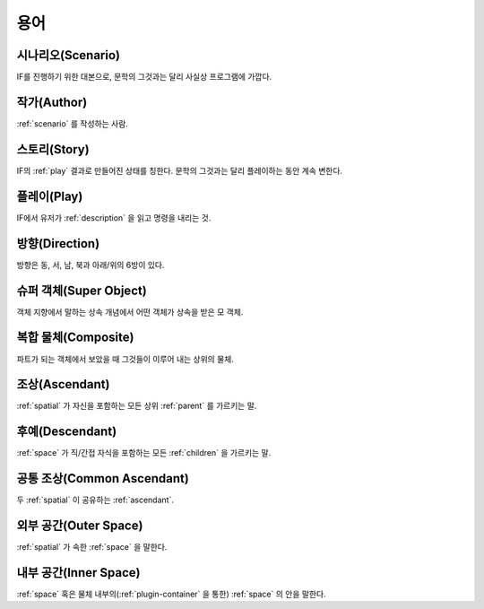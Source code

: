 용어
====

.. _scenario:

시나리오(Scenario)
------------------
IF를 진행하기 위한 대본으로, 문학의 그것과는 달리 사실상 프로그램에 가깝다.

.. _author:

작가(Author)
------------
:ref:`scenario` 를 작성하는 사람.

.. _story:

스토리(Story)
-------------
IF의 :ref:`play` 결과로 만들어진 상태를 칭한다. 문학의 그것과는 달리 플레이하는 동안 계속 변한다.

.. _play:

플레이(Play)
------------
IF에서 유저가 :ref:`description` 을 읽고 명령을 내리는 것.

.. _direction:

방향(Direction)
---------------
방향은 동, 서, 남, 북과 아래/위의 6방이 있다.

.. _super:

슈퍼 객체(Super Object)
-----------------------
객체 지향에서 말하는 상속 개념에서 어떤 객체가 상속을 받은 모 객체.

.. _composite:

복합 물체(Composite)
--------------------
파트가 되는 객체에서 보았을 때 그것들이 이루어 내는 상위의 물체.

.. _ascendant:

조상(Ascendant)
---------------
:ref:`spatial` 가 자신을 포함하는 모든 상위 :ref:`parent` 를 가르키는 말.

후예(Descendant)
----------------
:ref:`space` 가 직/간접 자식을 포함하는 모든 :ref:`children` 을 가르키는 말.

.. _commonasc:

공통 조상(Common Ascendant)
------------------------------------
두 :ref:`spatial` 이 공유하는 :ref:`ascendant`.

.. _outerspace:

외부 공간(Outer Space)
----------------------
:ref:`spatial` 가 속한 :ref:`space` 을 말한다.

.. _innerspace:

내부 공간(Inner Space)
----------------------
:ref:`space` 혹은 물체 내부의(:ref:`plugin-container` 을 통한) :ref:`space` 의 안을 말한다.
